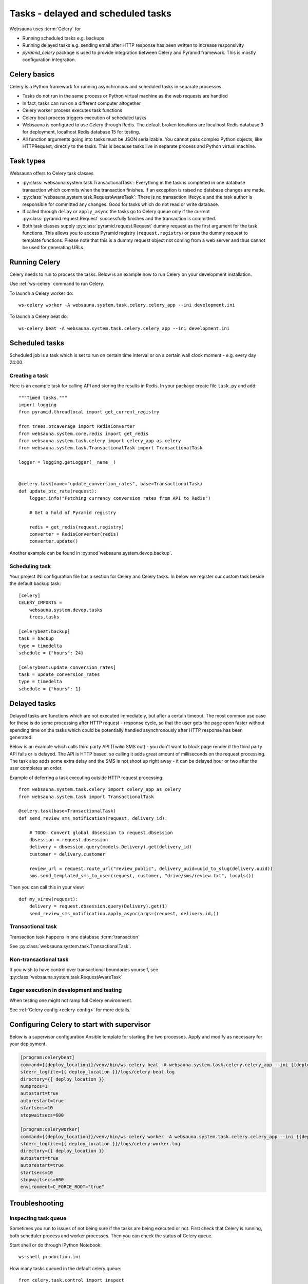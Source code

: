===================================
Tasks - delayed and scheduled tasks
===================================

Websauna uses :term:`Celery` for

* Running scheduled tasks e.g. backups

* Running delayed tasks e.g. sending email after HTTP response has been written to increase responsivity

* *pyramid_celery* package is used to provide integration between Celery and Pyramid framework. This is mostly configuration integration.


Celery basics
=============

Celery is a Python framework for running asynchronous and scheduled tasks in separate processes.

* Tasks do not run in the same process or Python virtual machine as the web requests are handled

* In fact, tasks can run on a different computer altogether

* Celery worker process executes task functions

* Celery beat process triggers execution of scheduled tasks

* Websauna is configured to use Celery through Redis. The default broken locations are localhost Redis database 3 for deployment, localhost Redis database 15 for testing.

* All function arguments going into tasks must be JSON serializable. You cannot pass complex Python objects, like HTTPRequest, directly to the tasks. This is because tasks live in separate process and Python virtual machine.

Task types
==========

Websauna offers to Celery task classes

* :py:class:`websauna.system.task.TransactionalTask`: Everything in the task is completed in one database transaction which commits when the transaction finishes. If an exception is raised no database changes are made.

* :py:class:`websauna.system.task.RequestAwareTask`: There is no transaction lifecycle and the task author is responsible for committed any changes. Good for tasks which do not read or write database.

* If called through ``delay`` or ``apply_async`` the tasks go to Celery queue only if the current :py:class:`pyramid.request.Request` successfully finishes and the transaction is committed.

* Both task classes supply :py:class:`pyramid.request.Request` dummy request as the first argument for the task functions. This allows you to access Pyramid registry (``request.registry``) or pass the dummy request to template functions. Please note that this is a dummy request object not coming from a web server and thus cannot be used for generating URLs.

Running Celery
==============

Celery needs to run to process the tasks. Below is an example how to run Celery on your development installation.

Use :ref:`ws-celery` command to run Celery.

To launch a Celery worker do::

    ws-celery worker -A websauna.system.task.celery.celery_app --ini development.ini

To launch a Celery beat do::

    ws-celery beat -A websauna.system.task.celery.celery_app --ini development.ini

Scheduled tasks
===============

Scheduled job is a task which is set to run on certain time interval or on a certain wall clock moment - e.g. every day 24:00.

Creating a task
---------------

Here is an example task for calling API and storing the results in Redis. In your package create file ``task.py`` and add::

    """Timed tasks."""
    import logging
    from pyramid.threadlocal import get_current_registry

    from trees.btcaverage import RedisConverter
    from websauna.system.core.redis import get_redis
    from websauna.system.task.celery import celery_app as celery
    from websauna.system.task.TransactionalTask import TransactionalTask

    logger = logging.getLogger(__name__)


    @celery.task(name="update_conversion_rates", base=TransactionalTask)
    def update_btc_rate(request):
        logger.info("Fetching currency conversion rates from API to Redis")

        # Get a hold of Pyramid registry

        redis = get_redis(request.registry)
        converter = RedisConverter(redis)
        converter.update()


Another example can be found in :py:mod`websauna.system.devop.backup`.

Scheduling task
---------------

Your project INI configuration file has a section for Celery and Celery tasks. In below we register our custom task beside the default backup task::

    [celery]
    CELERY_IMPORTS =
        websauna.system.devop.tasks
        trees.tasks

    [celerybeat:backup]
    task = backup
    type = timedelta
    schedule = {"hours": 24}

    [celerybeat:update_conversion_rates]
    task = update_conversion_rates
    type = timedelta
    schedule = {"hours": 1}


Delayed tasks
=============

Delayed tasks are functions which are not executed immediately, but after a certain timeout. The most common use case for these is do some processing after HTTP request - response cycle, so that the user gets the page open faster without spending time on the tasks which could be potentially handled asynchronously after HTTP response has been generated.

Below is an example which calls third party API (Twilio SMS out) - you don't want to block page render if the third party API fails or is delayed. The API is HTTP based, so calling it adds great amount of milliseconds on the request processing. The task also adds some extra delay and the SMS is not shoot up right away - it can be delayed hour or two after the user completes an order.

Example of deferring a task executing outside HTTP request processing::

    from websauna.system.task.celery import celery_app as celery
    from websauna.system.task import TransactionalTask

    @celery.task(base=TransactionalTask)
    def send_review_sms_notification(request, delivery_id):

        # TODO: Convert global dbsession to request.dbsession
        dbsession = request.dbsession
        delivery = dbsession.query(models.Delivery).get(delivery_id)
        customer = delivery.customer

        review_url = request.route_url("review_public", delivery_uuid=uuid_to_slug(delivery.uuid))
        sms.send_templated_sms_to_user(request, customer, "drive/sms/review.txt", locals())

Then you can call this in your view::

    def my_virew(request):
        delivery = request.dbsession.query(Delivery).get(1)
        send_review_sms_notification.apply_async(args=(request, delivery.id,))


Transactional task
------------------

Transaction task happens in one database :term:`transaction`

See :py:class:`websauna.system.task.TransactionalTask`.

Non-transactional task
----------------------

If you wish to have control over transactional boundaries yourself, see :py:class:`websauna.system.task.RequestAwareTask`.

Eager execution in development and testing
------------------------------------------

When testing one might not ramp full Celery environment.

See :ref:`Celery config <celery-config>` for more details.

Configuring Celery to start with supervisor
===========================================

Below is a supervisor configuration Ansible template for starting the two processes. Apply and modify as necessary for your deployment.

.. code-block:: ini

    [program:celerybeat]
    command={{deploy_location}}/venv/bin/ws-celery beat -A websauna.system.task.celery.celery_app --ini {{deploy_location}}/{{ site_id }}.ini --loglevel=debug
    stderr_logfile={{ deploy_location }}/logs/celery-beat.log
    directory={{ deploy_location }}
    numprocs=1
    autostart=true
    autorestart=true
    startsecs=10
    stopwaitsecs=600

    [program:celeryworker]
    command={{deploy_location}}/venv/bin/ws-celery worker -A websauna.system.task.celery.celery_app --ini {{deploy_location}}/{{ site_id }}.ini --loglevel=debug
    stderr_logfile={{ deploy_location }}/logs/celery-worker.log
    directory={{ deploy_location }}
    autostart=true
    autorestart=true
    startsecs=10
    stopwaitsecs=600
    environment=C_FORCE_ROOT="true"


Troubleshooting
===============

Inspecting task queue
---------------------

Sometimes you run to issues of not being sure if the tasks are being executed or not. First check that Celery is running, both scheduler process and worker processes. Then you can check the status of Celery queue.

Start shell or do through IPython Notebook::

    ws-shell production.ini

How many tasks queued in the default celery queue::

    from celery.task.control import inspect
    i = inspect()
    print(len(list(i.scheduled().values())[0]))

Print out Celery queue and active tasks::

    from celery.task.control import inspect
    i = inspect()
    for celery, data in i.scheduled().items():
        print("Instance {}".format(celery))
        for task in data:
            print(task)
        print("Queued: {}".format(i.scheduled()))

    print("Active: {}".format(i.active()))


Dropping task queue
-------------------

First stop worker.

Then start worker locally attacted to the terminal with --purge and it will drop all the messages::

    ws-celery worker -A websauna.system.task.celery.celery_app --ini production.ini --purge

Stop with CTRL+C.

Start worker again properly daemonized.
